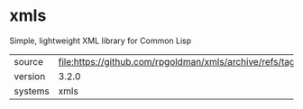 * xmls

Simple, lightweight XML library for Common Lisp

|---------+-----------------------------------------------------------------------|
| source  | file:https://github.com/rpgoldman/xmls/archive/refs/tags/3.2.0.tar.gz |
| version | 3.2.0                                                                 |
| systems | xmls                                                                  |
|---------+-----------------------------------------------------------------------|
